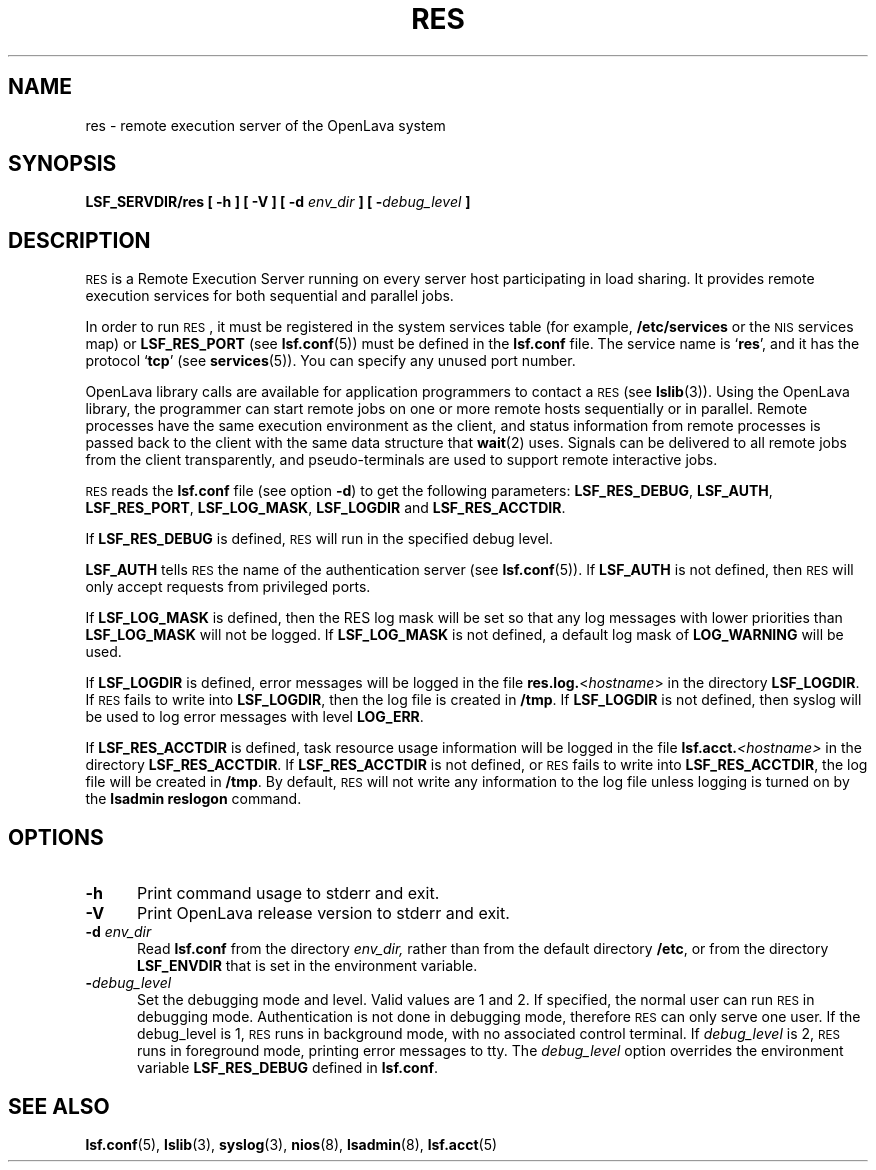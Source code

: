 .\" $Id: res.8,v 1.1 2012/07/20 16:17:07 cchen Exp $
.ds ]W %
.ds ]L
.TH RES 8 "OpenLava Version 3.3 - Mar 2016"
.SH NAME
res \- remote execution server of the OpenLava system
.SH SYNOPSIS
\fBLSF_SERVDIR/res [ -h ] [ -V ] [ -d \fIenv_dir\fB ] [ -\fIdebug_level\fB ]
.SH DESCRIPTION
\s-1RES\s0
is a Remote Execution Server running on every server host
participating in load sharing. It provides remote execution services for both
sequential and parallel jobs.
.PP
In order to run
\s-1RES\s0,
it must be registered in the system services table (for example,
\fB/etc/services\fR or the \s-1NIS\s0 services map) or \fBLSF_RES_PORT\fR (see
.BR lsf.conf (5))
must be defined in the \fBlsf.conf\fR file. The service name is `\fBres\fR', and
it has the protocol `\fBtcp\fR'
(see
.BR services (5)).
You can specify any unused port number.
.PP
OpenLava library calls are
available for application programmers to contact a
\s-1RES\s0 (see
.BR lslib (3)).
Using the OpenLava library, the programmer can start remote jobs on
one or more remote hosts sequentially or in parallel. Remote
processes have the same execution environment as the client,
and status information from remote processes is passed back to the client with
the same data structure that
.BR wait (2)
uses. Signals can be delivered to all remote
jobs from the client transparently, and pseudo-terminals are used to support
remote interactive jobs.
.PP
\s-1RES\s0
reads the \fBlsf.conf\fR file
(see option \fB-d\fR) to get the following parameters:
\fBLSF_RES_DEBUG\fR, \fBLSF_AUTH\fR, \fBLSF_RES_PORT\fR,
\fBLSF_LOG_MASK\fR, \fBLSF_LOGDIR\fR and \fBLSF_RES_ACCTDIR\fR.

If \fBLSF_RES_DEBUG\fR is defined,
\s-1RES\s0
will run in the specified debug level.

\fBLSF_AUTH\fR tells
\s-1RES\s0
the name of the authentication server (see
.BR lsf.conf (5)).
If \fBLSF_AUTH\fR is not defined, then
\s-1RES\s0
will only accept requests from privileged ports.

If \fBLSF_LOG_MASK\fR is defined, then the RES log mask will be set
so that any log messages with lower priorities than \fBLSF_LOG_MASK\fR will
not be logged. If \fBLSF_LOG_MASK\fR is not defined,
a default log mask of \fBLOG_WARNING\fR will be used.

If \fBLSF_LOGDIR\fR is defined,
error messages will be logged in the file \fBres.log.\fR<\fIhostname\fR> in the
directory \fBLSF_LOGDIR\fR.
If \s-1RES\s0 fails to write into \fBLSF_LOGDIR\fR,
then the log file is created in \fB/tmp\fR.
If \fBLSF_LOGDIR\fR is not defined,
then syslog will be used to log error messages with level \fBLOG_ERR\fR.

If \fBLSF_RES_ACCTDIR\fR is defined,
task resource usage information will be logged in the file
.BI lsf.acct. <hostname>
in the directory \fBLSF_RES_ACCTDIR\fR.
If \fBLSF_RES_ACCTDIR\fR is not defined,
or \s-1RES\s0 fails to write into \fBLSF_RES_ACCTDIR\fR,
the log file will be created in \fB/tmp\fR.
By default,
\s-1RES\s0 will not write any information to the log file
unless logging is turned on by the
.B lsadmin reslogon
command.
.SH OPTIONS
.TP 5
.B -h
Print command usage to stderr and exit.
.TP 5
.B -V
Print OpenLava release version to stderr and exit.
.TP 5
.B -d \fIenv_dir\fR
Read \fBlsf.conf\fR from the directory
.I env_dir,
rather than from the default directory \fB/etc\fR, or from the directory
\fBLSF_ENVDIR\fR that is set
in the environment variable.
.TP 5
.BI - debug_level
Set the debugging mode and level. Valid values are 1 and 2. If specified,
the normal user can run \s-1RES\s0 in debugging mode.
Authentication is not done in debugging mode, therefore
\s-1RES\s0
can only serve one user. If the debug_level is 1,
\s-1RES\s0
runs in background mode, with no associated control terminal.
If \fIdebug_level\fR is 2,
\s-1RES\s0
runs in foreground mode, printing error messages to tty. The \fIdebug_level\fR option
overrides the environment variable \fBLSF_RES_DEBUG\fR defined in \fBlsf.conf\fR.
.SH "SEE ALSO"
.BR lsf.conf (5),
.BR lslib (3),
.BR syslog (3),
.BR nios (8),
.BR lsadmin (8),
.BR lsf.acct (5)

